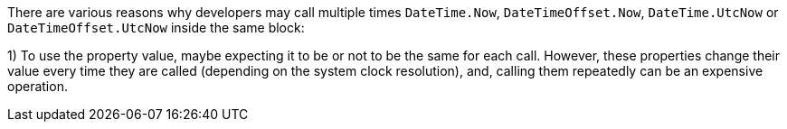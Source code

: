 There are various reasons why developers may call multiple times `DateTime.Now`, `DateTimeOffset.Now`, `DateTime.UtcNow` or `DateTimeOffset.UtcNow` inside the same block:

1) To use the property value, maybe expecting it to be or not to be the same for each call. 
However, these properties change their value every time they are called (depending on the system clock resolution), and, calling them repeatedly can be an expensive operation. 